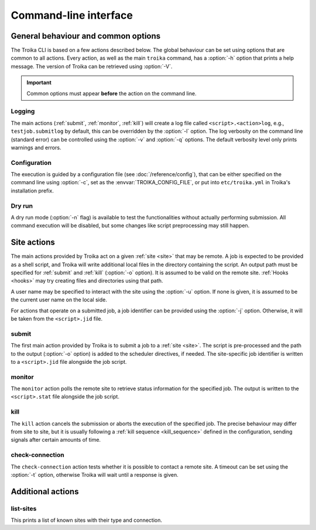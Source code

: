 
Command-line interface
======================

.. program:: troika

General behaviour and common options
------------------------------------

The Troika CLI is based on a few actions described below. The global behaviour
can be set using options that are common to all actions. Every action, as well
as the main ``troika`` command, has a :option:`-h` option that prints a help
message. The version of Troika can be retrieved using :option:`-V`.

.. option:: -h, --help

   Print a help message and exit. Can be used as ``troika --help`` as well as
   for actions, e.g. ``troika submit --help``.

.. option:: -V, --version

   Print the version of Troika and exit.

.. important::

   Common options must appear **before** the action on the command line.

Logging
~~~~~~~

The main actions (:ref:`submit`, :ref:`monitor`, :ref:`kill`) will create a log
file called ``<script>.<action>log``, e.g., ``testjob.submitlog`` by default,
this can be overridden by the :option:`-l` option. The log verbosity on the
command line (standard error) can be controlled using the :option:`-v` and
:option:`-q` options. The default verbosity level only prints warnings and
errors.

.. option:: -l <path>, --logfile <path>

   Save log output to this file, instead of deducing a name from the script name
   (main actions) or no file at all.

.. option:: -q, --quiet

   Decrease the command-line verbosity level, can be repeated. Use ``-qq`` to
   disable all log output.

.. option:: -v, --verbose

   Increase the command-line verbosity level, can be repeated. Use ``-vv`` to
   enable all log output, including debug messages.


.. _cli_config:

Configuration
~~~~~~~~~~~~~

The execution is guided by a configuration file (see :doc:`/reference/config`), that
can be either specified on the command line using :option:`-c`, set as the
:envvar:`TROIKA_CONFIG_FILE`, or put into ``etc/troika.yml`` in Troika's
installation prefix.

.. option:: -c <path>, --config <path>

   Path to the configuration file. Takes precedence over the
   :envvar:`TROIKA_CONFIG_FILE` environment variable.

.. envvar:: TROIKA_CONFIG_FILE

   Path to the configuration file. Overridden by the :option:`-c` option.

Dry run
~~~~~~~

A dry run mode (:option:`-n` flag) is available to test the functionalities
without actually performing submission. All command execution will be disabled,
but some changes like script preprocessing may still happen.

.. option:: -n, --dryrun

    Enable dry-run mode. Commands will be logged as information messages (use
    :option:`-v` to see them) instead of executing them.


Site actions
------------

The main actions provided by Troika act on a given :ref:`site <site>` that may
be remote. A job is expected to be provided as a shell script, and Troika will
write additional local files in the directory containing the script. An output
path must be specified for :ref:`submit` and :ref:`kill` (:option:`-o` option).
It is assumed to be valid on the remote site. :ref:`Hooks <hooks>` may try
creating files and directories using that path.

.. option:: -o <path>, --output <path>

    (:ref:`submit` and :ref:`kill` only) Path to the output file, interpreted on
    the remote site.

A user name may be specified to interact with the site using the :option:`-u`
option. If none is given, it is assumed to be the current user name on the local
side.

.. option:: -u <user>, --user <user>

    User to impersonate when interacting with the site.

For actions that operate on a submitted job, a job identifier can be provided
using the :option:`-j` option. Otherwise, it will be taken from the
``<script>.jid`` file.

.. option:: -j <jobid>, --jobid <jobid>

    (:ref:`monitor` and :ref:`kill` only) Use this job identifier instead of the
    ``<script>.jid`` file.


.. _submit:

submit
~~~~~~

The first main action provided by Troika is to submit a job to a :ref:`site
<site>`. The script is pre-processed and the path to the output (:option:`-o`
option) is added to the scheduler directives, if needed. The site-specific job
identifier is written to a ``<script>.jid`` file alongside the job script.


.. _monitor:

monitor
~~~~~~~

The ``monitor`` action polls the remote site to retrieve status information for
the specified job. The output is written to the ``<script>.stat`` file alongside
the job script.


.. _kill:

kill
~~~~

The ``kill`` action cancels the submission or aborts the execution of the
specified job. The precise behaviour may differ from site to site, but it is
usually following a :ref:`kill sequence <kill_sequence>` defined in the
configuration, sending signals after certain amounts of time.


.. _check-connection:

check-connection
~~~~~~~~~~~~~~~~

The ``check-connection`` action tests whether it is possible to contact a remote
site. A timeout can be set using the :option:`-t` option, otherwise Troika will
wait until a response is given.

.. option:: -t <seconds>, --timeout <seconds>

   Abort if no response is given within that duration.


Additional actions
------------------

.. _list-sites:

list-sites
~~~~~~~~~~

This prints a list of known sites with their type and connection.
